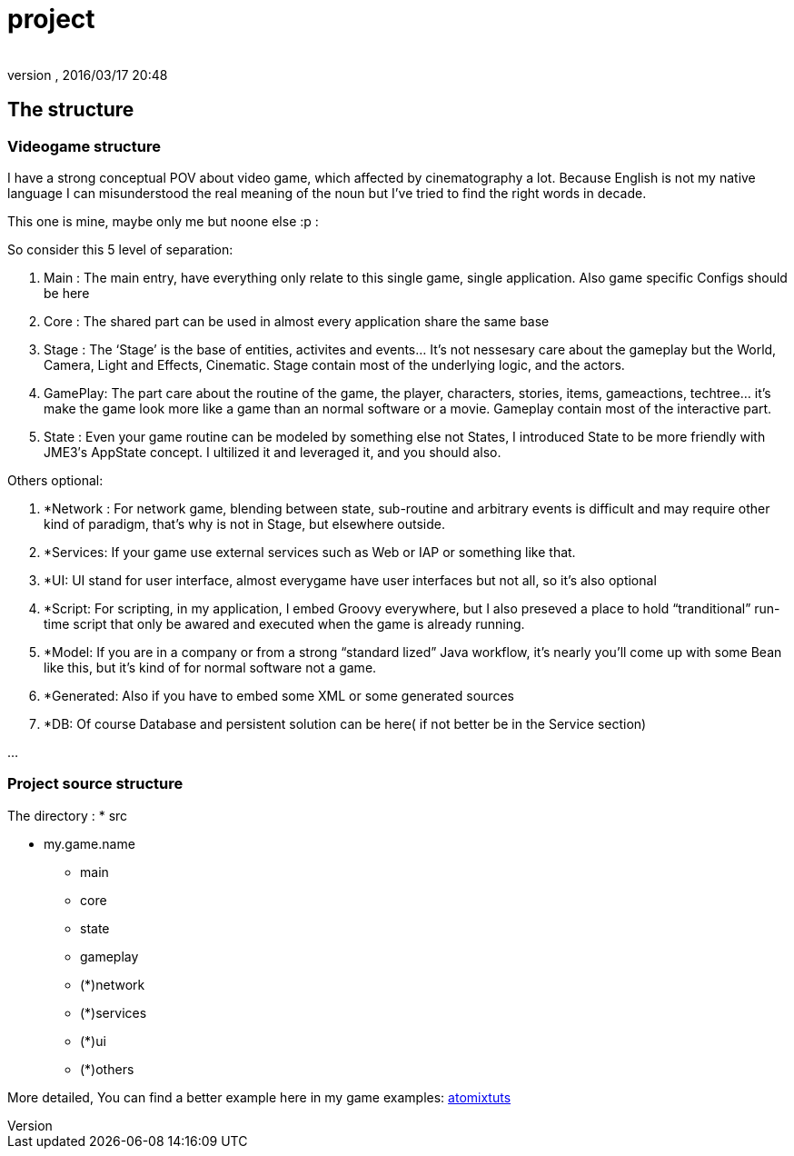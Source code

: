 = project
:author: 
:revnumber: 
:revdate: 2016/03/17 20:48
:relfileprefix: ../../../../
:imagesdir: ../../../..
ifdef::env-github,env-browser[:outfilesuffix: .adoc]



== The structure


=== Videogame structure

I have a strong conceptual POV about video game, which affected by cinematography a lot. Because English is not my native language I can misunderstood the real meaning of the noun but I’ve tried to find the right words in decade.

This one is mine, maybe only me but noone else :p :

So consider this 5 level of separation:

.  Main : The main entry, have everything only relate to this single game, single application. Also game specific Configs should be here
.  Core : The shared part can be used in almost every application share the same base
.  Stage : The ‘Stage’ is the base of entities, activites and events… It’s not nessesary care about the gameplay but the World, Camera, Light and Effects, Cinematic. Stage contain most of the underlying logic, and the actors.
.  GamePlay: The part care about the routine of the game, the player, characters, stories, items, gameactions, techtree… it’s make the game look more like a game than an normal software or a movie. Gameplay contain most of the interactive part.
.  State : Even your game routine can be modeled by something else not States, I introduced State to be more friendly with JME3′s AppState concept. I ultilized it and leveraged it, and you should also.

Others optional:

.  *Network : For network game, blending between state, sub-routine and arbitrary events is difficult and may require other kind of paradigm, that’s why is not in Stage, but elsewhere outside.
.  *Services: If your game use external services such as Web or IAP or something like that.
.  *UI: UI stand for user interface, almost everygame have user interfaces but not all, so it’s also optional
.  *Script: For scripting, in my application, I embed Groovy everywhere, but I also preseved a place to hold “tranditional” run-time script that only be awared and executed when the game is already running.
.  *Model: If you are in a company or from a strong “standard lized” Java workflow, it’s nearly you’ll come up with some Bean like this, but it’s kind of for normal software not a game.
.  *Generated: Also if you have to embed some XML or some generated sources
.  *DB: Of course Database and persistent solution can be here( if not better be in the Service section)

…


=== Project source structure

The directory :
 * src

* my.game.name
** main
** core
** state
** gameplay
** (*)network
** (*)services
** (*)ui
** (*)others


More detailed, You can find a better example here in my game examples:
<<jme3/atomixtuts#,atomixtuts>>
